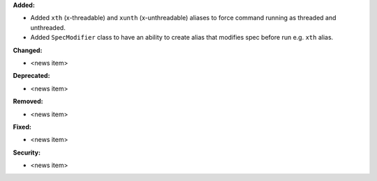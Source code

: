 **Added:**

* Added ``xth`` (x-threadable) and ``xunth`` (x-unthreadable) aliases to force command running as threaded and unthreaded.
* Added ``SpecModifier`` class to have an ability to create alias that modifies spec before run e.g. ``xth`` alias.

**Changed:**

* <news item>

**Deprecated:**

* <news item>

**Removed:**

* <news item>

**Fixed:**

* <news item>

**Security:**

* <news item>

